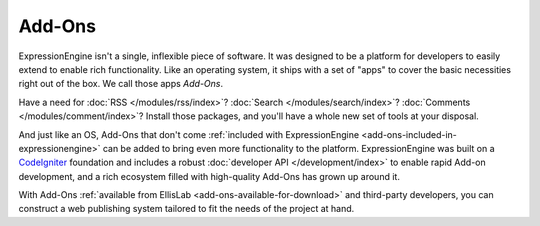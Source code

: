 #######
Add-Ons
#######

ExpressionEngine isn't a single, inflexible piece of software. It was designed
to be a platform for developers to easily extend to enable rich functionality.
Like an operating system, it ships with a set of "apps" to cover the basic
necessities right out of the box. We call those apps *Add-Ons*.

Have a need for :doc:`RSS </modules/rss/index>`?  :doc:`Search
</modules/search/index>`?  :doc:`Comments </modules/comment/index>`?  Install
those packages, and you'll have a whole new set of tools at your disposal.

And just like an OS, Add-Ons that don't come :ref:`included with
ExpressionEngine <add-ons-included-in-expressionengine>` can be added to bring
even more functionality to the platform. ExpressionEngine was built on a
`CodeIgniter <http://ellislab.com/codeigniter/>`_ foundation and includes a
robust :doc:`developer API </development/index>` to enable rapid Add-on
development, and a rich ecosystem filled with high-quality Add-Ons has grown up
around it.

With Add-Ons :ref:`available from EllisLab <add-ons-available-for-download>` and
third-party developers, you can construct a web publishing system tailored to
fit the needs of the project at hand.